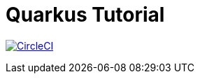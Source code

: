 = Quarkus Tutorial

image:https://circleci.com/gh/redhat-developer-demos/quarkus-tutorial.svg?style=svg["CircleCI", link="https://circleci.com/gh/redhat-developer-demos/quarkus-tutorial"]